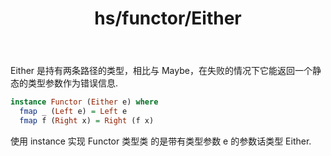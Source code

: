 :PROPERTIES:
:ID:       3ba9443b-e20c-4cdc-bd40-b23dc57a7a2c
:END:
#+title: hs/functor/Either

Either 是持有两条路径的类型，相比与 Maybe，在失败的情况下它能返回一个静态的类型参数作为错误信息.
#+BEGIN_SRC haskell
  instance Functor (Either e) where
    fmap _ (Left e) = Left e
    fmap f (Right x) = Right (f x)
#+END_SRC

使用 instance 实现 Functor 类型类 的是带有类型参数 e 的参数话类型 Either.
